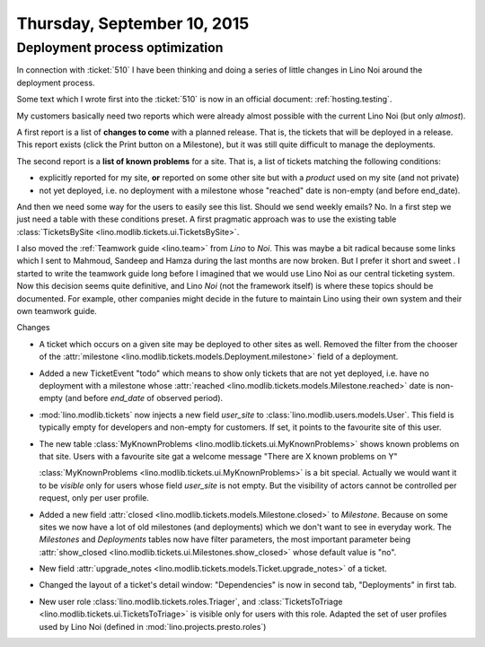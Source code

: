 ============================
Thursday, September 10, 2015
============================

Deployment process optimization
===============================

In connection with :ticket:`510` I have been thinking and doing a
series of little changes in Lino Noi around the deployment process.

Some text which I wrote first into the :ticket:`510` is now in an
official document: :ref:`hosting.testing`.

My customers basically need two reports which were already almost
possible with the current Lino Noi (but only *almost*).

A first report is a list of **changes to come** with a planned
release.  That is, the tickets that will be deployed in a
release. This report exists (click the Print button on a Milestone),
but it was still quite difficult to manage the deployments.

The second report is a **list of known problems** for a site.  That
is, a list of tickets matching the following conditions:
  
- explicitly reported for my site, **or** reported on some other site
  but with a *product* used on my site (and not private)

- not yet deployed, i.e. no deployment with a milestone whose
  "reached" date is non-empty (and before end_date).

And then we need some way for the users to easily see this list.
Should we send weekly emails? No. In a first step we just need a table
with these conditions preset. A first pragmatic approach was to use
the existing table :class:`TicketsBySite
<lino.modlib.tickets.ui.TicketsBySite>`.

I also moved the :ref:`Teamwork guide <lino.team>` from *Lino* to
*Noi*.  This was maybe a bit radical because some links which I sent
to Mahmoud, Sandeep and Hamza during the last months are now
broken. But I prefer it short and sweet . I started to write the
teamwork guide long before I imagined that we would use Lino Noi as
our central ticketing system. Now this decision seems quite
definitive, and Lino *Noi* (not the framework itself) is where these
topics should be documented. For example, other companies might decide
in the future to maintain Lino using their own system and their own
teamwork guide.



Changes

- A ticket which occurs on a given site may be deployed to other sites
  as well. Removed the filter from the chooser of the :attr:`milestone
  <lino.modlib.tickets.models.Deployment.milestone>` field of a
  deployment.

- Added a new TicketEvent "todo" which means to show only tickets that
  are not yet deployed, i.e. have no deployment with a milestone whose
  :attr:`reached <lino.modlib.tickets.models.Milestone.reached>` date
  is non-empty (and before `end_date` of observed period).

- :mod:`lino.modlib.tickets` now injects a new field `user_site` to
  :class:`lino.modlib.users.models.User`. This field is typically empty
  for developers and non-empty for customers.  If set, it points to the
  favourite site of this user.

- The new table :class:`MyKnownProblems
  <lino.modlib.tickets.ui.MyKnownProblems>` shows known problems on
  that site.  Users with a favourite site gat a welcome message "There
  are X known problems on Y"
  
  :class:`MyKnownProblems <lino.modlib.tickets.ui.MyKnownProblems>` is
  a bit special. Actually we would want it to be *visible* only for
  users whose field `user_site` is not empty. But the visibility of
  actors cannot be controlled per request, only per user profile.

- Added a new field :attr:`closed
  <lino.modlib.tickets.models.Milestone.closed>` to
  `Milestone`. Because on some sites we now have a lot of old
  milestones (and deployments) which we don't want to see in everyday
  work. The `Milestones` and `Deployments` tables now have filter
  parameters, the most important parameter being :attr:`show_closed
  <lino.modlib.tickets.ui.Milestones.show_closed>` whose default value
  is "no".

- New field :attr:`upgrade_notes
  <lino.modlib.tickets.models.Ticket.upgrade_notes>` of a ticket.

- Changed the layout of a ticket's detail window: "Dependencies" is now
  in second tab, "Deployments" in first tab.

- New user role :class:`lino.modlib.tickets.roles.Triager`, and
  :class:`TicketsToTriage <lino.modlib.tickets.ui.TicketsToTriage>` is
  visible only for users with this role.  Adapted the set of user
  profiles used by Lino Noi (defined in
  :mod:`lino.projects.presto.roles`)
  
